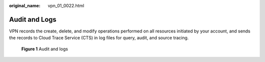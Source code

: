 :original_name: vpn_01_0022.html

.. _vpn_01_0022:

Audit and Logs
==============

VPN records the create, delete, and modify operations performed on all resources initiated by your account, and sends the records to Cloud Trace Service (CTS) in log files for query, audit, and source tracing.


.. figure:: /_static/images/en-us_image_0000001592774029.png
   :alt: **Figure 1** Audit and logs

   **Figure 1** Audit and logs
